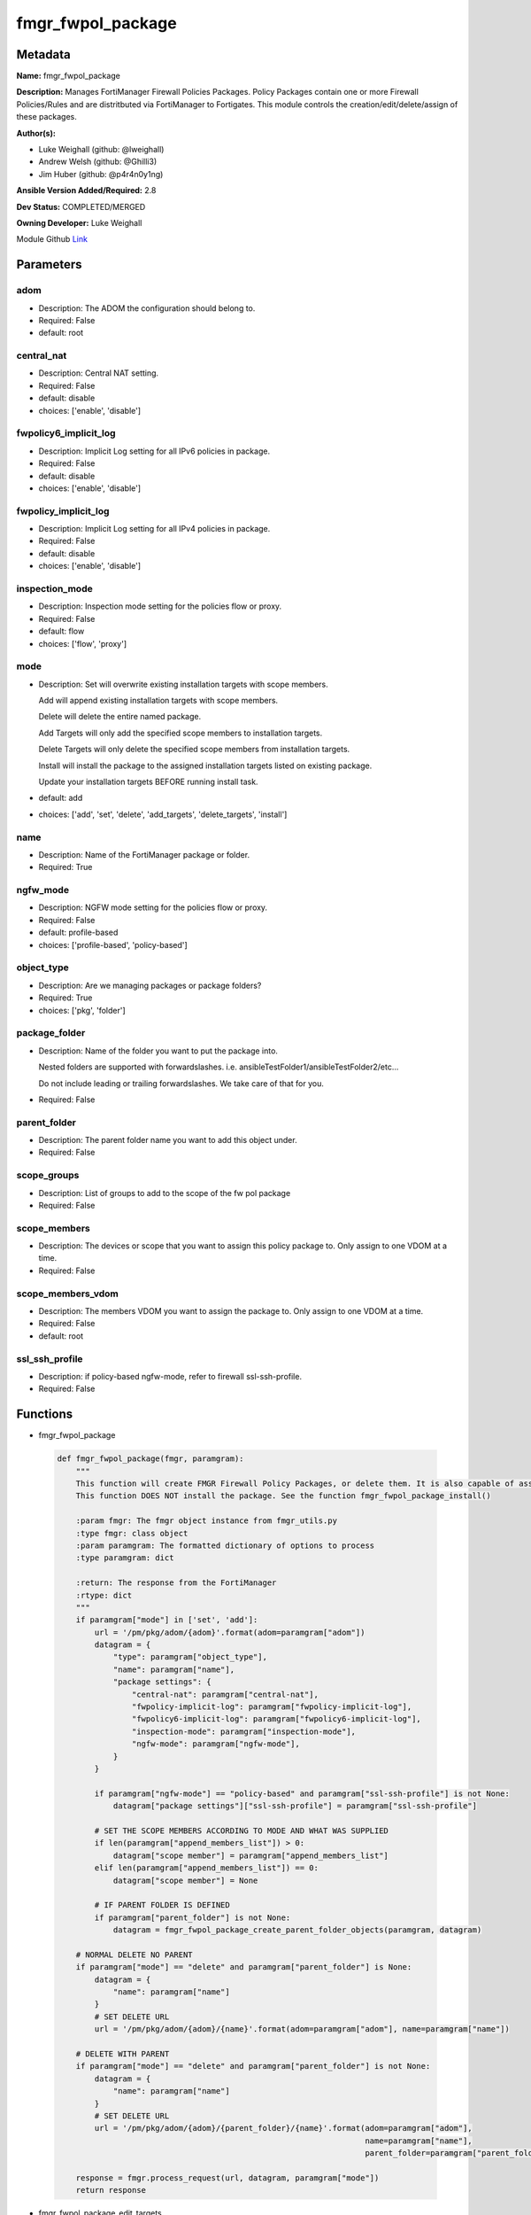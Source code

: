 ==================
fmgr_fwpol_package
==================


Metadata
--------




**Name:** fmgr_fwpol_package

**Description:** Manages FortiManager Firewall Policies Packages. Policy Packages contain one or more Firewall Policies/Rules and are distritbuted via FortiManager to Fortigates.
This module controls the creation/edit/delete/assign of these packages.


**Author(s):** 

- Luke Weighall (github: @lweighall)

- Andrew Welsh (github: @Ghilli3)

- Jim Huber (github: @p4r4n0y1ng)



**Ansible Version Added/Required:** 2.8

**Dev Status:** COMPLETED/MERGED

**Owning Developer:** Luke Weighall

.. _Link: https://github.com/ftntcorecse/fndn_ansible/blob/master/fortimanager/modules/network/fortimanager/fmgr_fwpol_package.py

Module Github Link_

Parameters
----------

adom
++++

- Description: The ADOM the configuration should belong to.

  

- Required: False

- default: root

central_nat
+++++++++++

- Description: Central NAT setting.

  

- Required: False

- default: disable

- choices: ['enable', 'disable']

fwpolicy6_implicit_log
++++++++++++++++++++++

- Description: Implicit Log setting for all IPv6 policies in package.

  

- Required: False

- default: disable

- choices: ['enable', 'disable']

fwpolicy_implicit_log
+++++++++++++++++++++

- Description: Implicit Log setting for all IPv4 policies in package.

  

- Required: False

- default: disable

- choices: ['enable', 'disable']

inspection_mode
+++++++++++++++

- Description: Inspection mode setting for the policies flow or proxy.

  

- Required: False

- default: flow

- choices: ['flow', 'proxy']

mode
++++

- Description: Set will overwrite existing installation targets with scope members.

  Add will append existing installation targets with scope members.

  Delete will delete the entire named package.

  Add Targets will only add the specified scope members to installation targets.

  Delete Targets will only delete the specified scope members from installation targets.

  Install will install the package to the assigned installation targets listed on existing package.

  Update your installation targets BEFORE running install task.

  

- default: add

- choices: ['add', 'set', 'delete', 'add_targets', 'delete_targets', 'install']

name
++++

- Description: Name of the FortiManager package or folder.

  

- Required: True

ngfw_mode
+++++++++

- Description: NGFW mode setting for the policies flow or proxy.

  

- Required: False

- default: profile-based

- choices: ['profile-based', 'policy-based']

object_type
+++++++++++

- Description: Are we managing packages or package folders?

  

- Required: True

- choices: ['pkg', 'folder']

package_folder
++++++++++++++

- Description: Name of the folder you want to put the package into.

  Nested folders are supported with forwardslashes. i.e. ansibleTestFolder1/ansibleTestFolder2/etc...

  Do not include leading or trailing forwardslashes. We take care of that for you.

  

- Required: False

parent_folder
+++++++++++++

- Description: The parent folder name you want to add this object under.

  

- Required: False

scope_groups
++++++++++++

- Description: List of groups to add to the scope of the fw pol package

  

- Required: False

scope_members
+++++++++++++

- Description: The devices or scope that you want to assign this policy package to. Only assign to one VDOM at a time.

  

- Required: False

scope_members_vdom
++++++++++++++++++

- Description: The members VDOM you want to assign the package to. Only assign to one VDOM at a time.

  

- Required: False

- default: root

ssl_ssh_profile
+++++++++++++++

- Description: if policy-based ngfw-mode, refer to firewall ssl-ssh-profile.

  

- Required: False




Functions
---------




- fmgr_fwpol_package

 .. code-block:: python

    def fmgr_fwpol_package(fmgr, paramgram):
        """
        This function will create FMGR Firewall Policy Packages, or delete them. It is also capable of assigning packages.
        This function DOES NOT install the package. See the function fmgr_fwpol_package_install()
    
        :param fmgr: The fmgr object instance from fmgr_utils.py
        :type fmgr: class object
        :param paramgram: The formatted dictionary of options to process
        :type paramgram: dict
    
        :return: The response from the FortiManager
        :rtype: dict
        """
        if paramgram["mode"] in ['set', 'add']:
            url = '/pm/pkg/adom/{adom}'.format(adom=paramgram["adom"])
            datagram = {
                "type": paramgram["object_type"],
                "name": paramgram["name"],
                "package settings": {
                    "central-nat": paramgram["central-nat"],
                    "fwpolicy-implicit-log": paramgram["fwpolicy-implicit-log"],
                    "fwpolicy6-implicit-log": paramgram["fwpolicy6-implicit-log"],
                    "inspection-mode": paramgram["inspection-mode"],
                    "ngfw-mode": paramgram["ngfw-mode"],
                }
            }
    
            if paramgram["ngfw-mode"] == "policy-based" and paramgram["ssl-ssh-profile"] is not None:
                datagram["package settings"]["ssl-ssh-profile"] = paramgram["ssl-ssh-profile"]
    
            # SET THE SCOPE MEMBERS ACCORDING TO MODE AND WHAT WAS SUPPLIED
            if len(paramgram["append_members_list"]) > 0:
                datagram["scope member"] = paramgram["append_members_list"]
            elif len(paramgram["append_members_list"]) == 0:
                datagram["scope member"] = None
    
            # IF PARENT FOLDER IS DEFINED
            if paramgram["parent_folder"] is not None:
                datagram = fmgr_fwpol_package_create_parent_folder_objects(paramgram, datagram)
    
        # NORMAL DELETE NO PARENT
        if paramgram["mode"] == "delete" and paramgram["parent_folder"] is None:
            datagram = {
                "name": paramgram["name"]
            }
            # SET DELETE URL
            url = '/pm/pkg/adom/{adom}/{name}'.format(adom=paramgram["adom"], name=paramgram["name"])
    
        # DELETE WITH PARENT
        if paramgram["mode"] == "delete" and paramgram["parent_folder"] is not None:
            datagram = {
                "name": paramgram["name"]
            }
            # SET DELETE URL
            url = '/pm/pkg/adom/{adom}/{parent_folder}/{name}'.format(adom=paramgram["adom"],
                                                                      name=paramgram["name"],
                                                                      parent_folder=paramgram["parent_folder"])
    
        response = fmgr.process_request(url, datagram, paramgram["mode"])
        return response
    
    

- fmgr_fwpol_package_edit_targets

 .. code-block:: python

    def fmgr_fwpol_package_edit_targets(fmgr, paramgram):
        """
        This function will append scope targets to an existing policy package.
    
        :param fmgr: The fmgr object instance from fmgr_utils.py
        :type fmgr: class object
        :param paramgram: The formatted dictionary of options to process
        :type paramgram: dict
    
        :return: The response from the FortiManager
        :rtype: dict
        """
        # MERGE APPEND AND EXISTING MEMBERS LISTS BASED ON MODE
        method = None
        members_list = None
        if paramgram["mode"] == "add_targets":
            method = FMGRMethods.ADD
            members_list = paramgram["append_members_list"]
            for member in paramgram["existing_members_list"]:
                if member not in members_list:
                    members_list.append(member)
    
        elif paramgram["mode"] == "delete_targets":
            method = FMGRMethods.DELETE
            members_list = list()
            for member in paramgram["append_members_list"]:
                if member in paramgram["existing_members_list"]:
                    members_list.append(member)
        datagram = {
            "data": members_list
        }
    
        if paramgram["parent_folder"] is not None:
            url = '/pm/pkg/adom/{adom}/{parent_folder}/{name}/scope member'.format(adom=paramgram["adom"],
                                                                                   name=paramgram["name"],
                                                                                   parent_folder=paramgram["parent_folder"])
        elif paramgram["parent_folder"] is None:
            url = '/pm/pkg/adom/{adom}/{name}/scope member'.format(adom=paramgram["adom"],
                                                                   name=paramgram["name"])
        response = fmgr.process_request(url, datagram, method)
        return response
    
    

- fmgr_fwpol_package_folder

 .. code-block:: python

    def fmgr_fwpol_package_folder(fmgr, paramgram):
        """
        This function will create folders for firewall packages. It can create down to two levels deep.
        We haven't yet tested for any more layers below two levels.
        parent_folders for multiple levels may need to defined as "level1/level2/level3" for the URL parameters and such.
    
        :param fmgr: The fmgr object instance from fmgr_utils.py
        :type fmgr: class object
        :param paramgram: The formatted dictionary of options to process
        :type paramgram: dict
    
        :return: The response from the FortiManager
        :rtype: dict
        """
        if paramgram["mode"] in ['set', 'add']:
            url = '/pm/pkg/adom/{adom}'.format(adom=paramgram["adom"])
    
            datagram = {
                "type": paramgram["object_type"],
                "name": paramgram["name"],
            }
    
            # IF PARENT FOLDER IS DEFINED
            if paramgram["parent_folder"] is not None:
                datagram = fmgr_fwpol_package_create_parent_folder_objects(paramgram, datagram)
    
        # NORMAL DELETE NO PARENT
        if paramgram["mode"] == "delete" and paramgram["parent_folder"] is None:
            datagram = {
                "name": paramgram["name"]
            }
            # SET DELETE URL
            url = '/pm/pkg/adom/{adom}/{name}'.format(adom=paramgram["adom"], name=paramgram["name"])
    
        # DELETE WITH PARENT
        if paramgram["mode"] == "delete" and paramgram["parent_folder"] is not None:
            datagram = {
                "name": paramgram["name"]
            }
            # SET DELETE URL
            url = '/pm/pkg/adom/{adom}/{parent_folder}/{name}'.format(adom=paramgram["adom"],
                                                                      name=paramgram["name"],
                                                                      parent_folder=paramgram["parent_folder"])
    
        response = fmgr.process_request(url, datagram, paramgram["mode"])
        return response
    
    

- fmgr_fwpol_package_install

 .. code-block:: python

    def fmgr_fwpol_package_install(fmgr, paramgram):
        """
        This method/function installs FMGR FW Policy Packages to the scope members defined in the playbook.
    
        :param fmgr: The fmgr object instance from fmgr_utils.py
        :type fmgr: class object
        :param paramgram: The formatted dictionary of options to process
        :type paramgram: dict
    
        :return: The response from the FortiManager
        :rtype: dict
        """
        datagram = {
            "adom": paramgram["adom"],
            "pkg": paramgram["name"],
        }
        if paramgram["parent_folder"]:
            new_path = str(paramgram["parent_folder"]) + "/" + str(paramgram["name"])
            datagram["pkg"] = new_path
    
        # EXECUTE THE INSTALL REQUEST
        url = '/securityconsole/install/package'
        response = fmgr.process_request(url, datagram, FMGRMethods.EXEC)
        return response
    
    

- fmgr_fwpol_package_get_details

 .. code-block:: python

    def fmgr_fwpol_package_get_details(fmgr, paramgram):
        """
        This method/function will attempt to get existing package details, and append findings to the paramgram.
        If nothing is found, the paramgram additions are simply empty.
    
        :param fmgr: The fmgr object instance from fmgr_utils.py
        :type fmgr: class object
        :param paramgram: The formatted dictionary of options to process
        :type paramgram: dict
    
        :return: The response from the FortiManager
        :rtype: dict
        """
        # CHECK FOR SCOPE MEMBERS AND CREATE THAT MEMBERS LIST
        # WE MUST PROPERLY FORMAT THE JSON FOR SCOPE MEMBERS WITH VDOMS
        members_list = list()
        if paramgram["scope_members"] is not None and paramgram["mode"] in ['add', 'set', 'add_targets', 'delete_targets']:
            if isinstance(paramgram["scope_members"], list):
                members = paramgram["scope_members"]
            if isinstance(paramgram["scope_members"], str):
                members = FMGRCommon.split_comma_strings_into_lists(paramgram["scope_members"])
            for member in members:
                scope_dict = {
                    "name": member,
                    "vdom": paramgram["scope_members_vdom"],
                }
                members_list.append(scope_dict)
    
        # CHECK FOR SCOPE GROUPS AND ADD THAT TO THE MEMBERS LIST
        # WE MUST PROPERLY FORMAT THE JSON FOR SCOPE GROUPS
        if paramgram["scope_groups"] is not None and paramgram["mode"] in ['add', 'set', 'add_targets', 'delete_targets']:
            if isinstance(paramgram["scope_groups"], list):
                members = paramgram["scope_groups"]
            if isinstance(paramgram["scope_groups"], str):
                members = FMGRCommon.split_comma_strings_into_lists(paramgram["scope_groups"])
            for member in members:
                scope_dict = {
                    "name": member
                }
                members_list.append(scope_dict)
    
        # CHECK FOR AN EXISTING POLICY PACKAGE, AND GET ITS MEMBERS SO WE DON'T OVERWRITE THEM WITH NOTHING
        pol_datagram = {"type": paramgram["object_type"], "name": paramgram["name"]}
        if paramgram["parent_folder"]:
            pol_package_url = '/pm/pkg/adom/{adom}/{folder}/{pkg_name}'.format(adom=paramgram["adom"],
                                                                               pkg_name=paramgram["name"],
                                                                               folder=paramgram["parent_folder"])
        else:
            pol_package_url = '/pm/pkg/adom/{adom}/{pkg_name}'.format(adom=paramgram["adom"],
                                                                      pkg_name=paramgram["name"])
        pol_package = fmgr.process_request(pol_package_url, pol_datagram, FMGRMethods.GET)
        existing_members = None
        package_exists = None
        if len(pol_package) == 2:
            package_exists = True
            try:
                existing_members = pol_package[1]["scope member"]
            except Exception as err:
                existing_members = list()
        else:
            package_exists = False
    
        # ADD COLLECTED DATA TO PARAMGRAM FOR USE IN METHODS
        paramgram["existing_members_list"] = existing_members
        paramgram["append_members_list"] = members_list
        paramgram["package_exists"] = package_exists
    
        return paramgram
    
    

- fmgr_fwpol_package_create_parent_folder_objects

 .. code-block:: python

    def fmgr_fwpol_package_create_parent_folder_objects(paramgram, datagram):
        """
        This function/method will take a paramgram with parent folders defined, and create the proper structure
        so that objects are nested correctly.
    
        :param paramgram: The paramgram used
        :type paramgram: dict
        :param datagram: The datagram, so far, as created by another function.
        :type datagram: dict
    
        :return: new_datagram
        """
        # SPLIT THE PARENT FOLDER INTO A LIST BASED ON FORWARD SLASHES
        # FORM THE DATAGRAM USING TEMPLATE ABOVE WITH THE PACKAGE NESTED IN A SUBOBJ
        subobj_list = list()
        subobj_list.append(datagram)
        new_datagram = {
            "type": "folder",
            "name": paramgram["parent_folder"],
            "subobj": subobj_list
        }
        parent_folders = paramgram["parent_folder"].split("/")
        # LOOP THROUGH PARENT FOLDERS AND ADD AS MANY SUB OBJECT NESTED DICTS AS REQUIRED
        # WE'RE BUILDING THE SUBOBJ NESTED OBJECT "INSIDE OUT"
        num_of_parents = len(parent_folders)
        if num_of_parents > 1:
            parent_list_position = num_of_parents - 1
            # REPLACE THE EXISTING PARENT FOLDER STRING WITH SLASHES, WITH THE BOTTOM MOST NESTED FOLDER
            new_datagram["name"] = parent_folders[parent_list_position]
            parent_list_position -= 1
            while parent_list_position >= 0:
                new_subobj_list = list()
                new_subobj_list.append(new_datagram)
                new_datagram = {
                    "type": "folder",
                    "name": parent_folders[parent_list_position],
                    "subobj": new_subobj_list
                }
                parent_list_position -= 1
            # SET DATAGRAM TO THE NEWLY NESTED DATAGRAM
        return new_datagram
    
    

- main

 .. code-block:: python

    def main():
        argument_spec = dict(
            adom=dict(required=False, type="str", default="root"),
            mode=dict(choices=["add", "set", "delete", "add_targets", "delete_targets", "install"],
                      type="str", default="add"),
    
            name=dict(required=False, type="str"),
            object_type=dict(required=True, type="str", choices=['pkg', 'folder']),
            package_folder=dict(required=False, type="str"),
            central_nat=dict(required=False, type="str", default="disable", choices=['enable', 'disable']),
            fwpolicy_implicit_log=dict(required=False, type="str", default="disable", choices=['enable', 'disable']),
            fwpolicy6_implicit_log=dict(required=False, type="str", default="disable", choices=['enable', 'disable']),
            inspection_mode=dict(required=False, type="str", default="flow", choices=['flow', 'proxy']),
            ngfw_mode=dict(required=False, type="str", default="profile-based", choices=['profile-based', 'policy-based']),
            ssl_ssh_profile=dict(required=False, type="str"),
            scope_groups=dict(required=False, type="str"),
            scope_members=dict(required=False, type="str"),
            scope_members_vdom=dict(required=False, type="str", default="root"),
            parent_folder=dict(required=False, type="str"),
    
        )
        module = AnsibleModule(argument_spec=argument_spec, supports_check_mode=False,)
        # MODULE DATAGRAM
        paramgram = {
            "adom": module.params["adom"],
            "name": module.params["name"],
            "mode": module.params["mode"],
            "object_type": module.params["object_type"],
            "package-folder": module.params["package_folder"],
            "central-nat": module.params["central_nat"],
            "fwpolicy-implicit-log": module.params["fwpolicy_implicit_log"],
            "fwpolicy6-implicit-log": module.params["fwpolicy6_implicit_log"],
            "inspection-mode": module.params["inspection_mode"],
            "ngfw-mode": module.params["ngfw_mode"],
            "ssl-ssh-profile": module.params["ssl_ssh_profile"],
            "scope_groups": module.params["scope_groups"],
            "scope_members": module.params["scope_members"],
            "scope_members_vdom": module.params["scope_members_vdom"],
            "parent_folder": module.params["parent_folder"],
            "append_members_list": list(),
            "existing_members_list": list(),
            "package_exists": None,
        }
        module.paramgram = paramgram
        fmgr = None
        if module._socket_path:
            connection = Connection(module._socket_path)
            fmgr = FortiManagerHandler(connection, module)
            fmgr.tools = FMGRCommon()
        else:
            module.fail_json(**FAIL_SOCKET_MSG)
    
        # BEGIN MODULE-SPECIFIC LOGIC -- THINGS NEED TO HAPPEN DEPENDING ON THE ENDPOINT AND OPERATION
        results = DEFAULT_RESULT_OBJ
    
        # QUERY FORTIMANAGER FOR EXISTING PACKAGE DETAILS AND UPDATE PARAMGRAM
        paramgram = fmgr_fwpol_package_get_details(fmgr, paramgram)
    
        try:
            if paramgram["object_type"] == "pkg" and paramgram["mode"] in ["add", "set", "delete"]:
                results = fmgr_fwpol_package(fmgr, paramgram)
                fmgr.govern_response(module=module, results=results,
                                     ansible_facts=fmgr.construct_ansible_facts(results, module.params, paramgram))
        except Exception as err:
            raise FMGBaseException(err)
    
        try:
            if paramgram["object_type"] == "pkg" and paramgram["package_exists"] \
                    and len(paramgram["append_members_list"]) > 0 \
                    and paramgram["mode"] in ['add_targets', 'delete_targets']:
                results = fmgr_fwpol_package_edit_targets(fmgr, paramgram)
                fmgr.govern_response(module=module, results=results,
                                     ansible_facts=fmgr.construct_ansible_facts(results, module.params, paramgram))
        except Exception as err:
            raise FMGBaseException(err)
    
        try:
            # IF THE object_type IS FOLDER LETS RUN THAT METHOD
            if paramgram["object_type"] == "folder":
                results = fmgr_fwpol_package_folder(fmgr, paramgram)
                fmgr.govern_response(module=module, results=results,
                                     ansible_facts=fmgr.construct_ansible_facts(results, module.params, paramgram))
        except Exception as err:
            raise FMGBaseException(err)
    
        try:
            # IF THE object_type IS INSTALL AND NEEDED PARAMETERS ARE DEFINED INSTALL THE PACKAGE
            if paramgram["name"] is not None and paramgram["object_type"] == "pkg" and paramgram["mode"] == "install":
                results = fmgr_fwpol_package_install(fmgr, paramgram)
                fmgr.govern_response(module=module, results=results,
                                     ansible_facts=fmgr.construct_ansible_facts(results, module.params, paramgram))
        except Exception as err:
            raise FMGBaseException(err)
    
        return module.exit_json(**results[1])
    
    



Module Source Code
------------------

.. code-block:: python

    #!/usr/bin/python
    #
    # This file is part of Ansible
    #
    # Ansible is free software: you can redistribute it and/or modify
    # it under the terms of the GNU General Public License as published by
    # the Free Software Foundation, either version 3 of the License, or
    # (at your option) any later version.
    #
    # Ansible is distributed in the hope that it will be useful,
    # but WITHOUT ANY WARRANTY; without even the implied warranty of
    # MERCHANTABILITY or FITNESS FOR A PARTICULAR PURPOSE.  See the
    # GNU General Public License for more details.
    #
    # You should have received a copy of the GNU General Public License
    # along with Ansible.  If not, see <http://www.gnu.org/licenses/>.
    #
    
    from __future__ import absolute_import, division, print_function
    __metaclass__ = type
    
    ANSIBLE_METADATA = {
        "metadata_version": "1.1",
        "status": ["preview"],
        "supported_by": "community"
    }
    
    DOCUMENTATION = '''
    ---
    module: fmgr_fwpol_package
    version_added: "2.8"
    notes:
        - Full Documentation at U(https://ftnt-ansible-docs.readthedocs.io/en/latest/).
        - Revision Comments April 2nd 2019
            - Couldn't append to installation target list, only send a complete list. We've added modes for adding and
              deleting targets for policy packages.
            - Install mode has been added. Scope_members is no longer taken into account when mode = install.
              Only the existing installation targets on the package will be used. Update installation targets before.
            - Nested folders and packages now work properly. Before they were not.
            - When using modes "add" or "set" with object_type = "pkg" the installation targets are STILL OVERWRITTEN with
              what was supplied under scope_members and scope_groups. Use the add_targets or delete_targets mode first.
            - When using "add_targets" or "delete_targets" for changing installation targets, only scope_members or
              scope_groups is considered for changes to the package. To edit the package settings themselves, use "set".
    author:
        - Luke Weighall (@lweighall)
        - Andrew Welsh (@Ghilli3)
        - Jim Huber (@p4r4n0y1ng)
    short_description: Manages FortiManager Firewall Policies Packages.
    description:
      -  Manages FortiManager Firewall Policies Packages. Policy Packages contain one or more Firewall Policies/Rules and
         are distritbuted via FortiManager to Fortigates.
      -  This module controls the creation/edit/delete/assign of these packages.
    
    options:
      adom:
        description:
          - The ADOM the configuration should belong to.
        required: false
        default: root
    
      mode:
        description:
          - Set will overwrite existing installation targets with scope members.
          - Add will append existing installation targets with scope members.
          - Delete will delete the entire named package.
          - Add Targets will only add the specified scope members to installation targets.
          - Delete Targets will only delete the specified scope members from installation targets.
          - Install will install the package to the assigned installation targets listed on existing package.
          - Update your installation targets BEFORE running install task.
        choices: ['add', 'set', 'delete', 'add_targets', 'delete_targets', 'install']
        default: add
    
      name:
        description:
          - Name of the FortiManager package or folder.
        required: True
    
      object_type:
        description:
          - Are we managing packages or package folders?
        required: True
        choices: ['pkg','folder']
    
      package_folder:
        description:
          - Name of the folder you want to put the package into.
          - Nested folders are supported with forwardslashes. i.e. ansibleTestFolder1/ansibleTestFolder2/etc...
          - Do not include leading or trailing forwardslashes. We take care of that for you.
        required: false
    
      central_nat:
        description:
          - Central NAT setting.
        required: false
        choices: ['enable', 'disable']
        default: disable
    
      fwpolicy_implicit_log:
        description:
          - Implicit Log setting for all IPv4 policies in package.
        required: false
        choices: ['enable', 'disable']
        default: disable
    
      fwpolicy6_implicit_log:
        description:
          - Implicit Log setting for all IPv6 policies in package.
        required: false
        choices: ['enable', 'disable']
        default: disable
    
      inspection_mode:
        description:
          - Inspection mode setting for the policies flow or proxy.
        required: false
        choices: ['flow', 'proxy']
        default: flow
    
      ngfw_mode:
        description:
          - NGFW mode setting for the policies flow or proxy.
        required: false
        choices: ['profile-based', 'policy-based']
        default: profile-based
    
      ssl_ssh_profile:
        description:
          - if policy-based ngfw-mode, refer to firewall ssl-ssh-profile.
        required: false
    
      scope_groups:
        description:
          - List of groups to add to the scope of the fw pol package
        required: false
    
      scope_members:
        description:
          - The devices or scope that you want to assign this policy package to. Only assign to one VDOM at a time.
        required: false
    
      scope_members_vdom:
        description:
          - The members VDOM you want to assign the package to. Only assign to one VDOM at a time.
        required: false
        default: root
    
      parent_folder:
        description:
          - The parent folder name you want to add this object under.
        required: false
    '''
    
    
    EXAMPLES = '''
    - name: CREATE BASIC POLICY PACKAGE
      fmgr_fwpol_package:
        adom: "ansible"
        mode: "add"
        name: "testPackage"
        object_type: "pkg"
    
    - name: ADD PACKAGE WITH TARGETS
      fmgr_fwpol_package:
        mode: "add"
        adom: "ansible"
        name: "ansibleTestPackage1"
        object_type: "pkg"
        inspection_mode: "flow"
        ngfw_mode: "profile-based"
        scope_members: "seattle-fgt02, seattle-fgt03"
    
    - name: ADD FOLDER
      fmgr_fwpol_package:
        mode: "add"
        adom: "ansible"
        name: "ansibleTestFolder1"
        object_type: "folder"
    
    - name: ADD PACKAGE INTO PARENT FOLDER
      fmgr_fwpol_package:
        mode: "set"
        adom: "ansible"
        name: "ansibleTestPackage2"
        object_type: "pkg"
        parent_folder: "ansibleTestFolder1"
    
    - name: ADD FOLDER INTO PARENT FOLDER
      fmgr_fwpol_package:
        mode: "set"
        adom: "ansible"
        name: "ansibleTestFolder2"
        object_type: "folder"
        parent_folder: "ansibleTestFolder1"
    
    - name: INSTALL PACKAGE
      fmgr_fwpol_package:
        mode: "install"
        adom: "ansible"
        name: "ansibleTestPackage1"
    
    - name: REMOVE PACKAGE
      fmgr_fwpol_package:
        mode: "delete"
        adom: "ansible"
        name: "ansibleTestPackage1"
        object_type: "pkg"
    
    - name: REMOVE NESTED PACKAGE
      fmgr_fwpol_package:
        mode: "delete"
        adom: "ansible"
        name: "ansibleTestPackage2"
        object_type: "pkg"
        parent_folder: "ansibleTestFolder1"
    
    - name: REMOVE NESTED FOLDER
      fmgr_fwpol_package:
        mode: "delete"
        adom: "ansible"
        name: "ansibleTestFolder2"
        object_type: "folder"
        parent_folder: "ansibleTestFolder1"
    
    - name: REMOVE FOLDER
      fmgr_fwpol_package:
        mode: "delete"
        adom: "ansible"
        name: "ansibleTestFolder1"
        object_type: "folder"
    '''
    RETURN = """
    api_result:
      description: full API response, includes status code and message
      returned: always
      type: str
    """
    
    from ansible.module_utils.basic import AnsibleModule
    from ansible.module_utils.connection import Connection
    from ansible.module_utils.network.fortimanager.fortimanager import FortiManagerHandler
    from ansible.module_utils.network.fortimanager.common import FMGBaseException
    from ansible.module_utils.network.fortimanager.common import FMGRCommon
    from ansible.module_utils.network.fortimanager.common import DEFAULT_RESULT_OBJ
    from ansible.module_utils.network.fortimanager.common import FAIL_SOCKET_MSG
    from ansible.module_utils.network.fortimanager.common import FMGRMethods
    
    
    
    def fmgr_fwpol_package(fmgr, paramgram):
        """
        This function will create FMGR Firewall Policy Packages, or delete them. It is also capable of assigning packages.
        This function DOES NOT install the package. See the function fmgr_fwpol_package_install()
    
        :param fmgr: The fmgr object instance from fmgr_utils.py
        :type fmgr: class object
        :param paramgram: The formatted dictionary of options to process
        :type paramgram: dict
    
        :return: The response from the FortiManager
        :rtype: dict
        """
        if paramgram["mode"] in ['set', 'add']:
            url = '/pm/pkg/adom/{adom}'.format(adom=paramgram["adom"])
            datagram = {
                "type": paramgram["object_type"],
                "name": paramgram["name"],
                "package settings": {
                    "central-nat": paramgram["central-nat"],
                    "fwpolicy-implicit-log": paramgram["fwpolicy-implicit-log"],
                    "fwpolicy6-implicit-log": paramgram["fwpolicy6-implicit-log"],
                    "inspection-mode": paramgram["inspection-mode"],
                    "ngfw-mode": paramgram["ngfw-mode"],
                }
            }
    
            if paramgram["ngfw-mode"] == "policy-based" and paramgram["ssl-ssh-profile"] is not None:
                datagram["package settings"]["ssl-ssh-profile"] = paramgram["ssl-ssh-profile"]
    
            # SET THE SCOPE MEMBERS ACCORDING TO MODE AND WHAT WAS SUPPLIED
            if len(paramgram["append_members_list"]) > 0:
                datagram["scope member"] = paramgram["append_members_list"]
            elif len(paramgram["append_members_list"]) == 0:
                datagram["scope member"] = None
    
            # IF PARENT FOLDER IS DEFINED
            if paramgram["parent_folder"] is not None:
                datagram = fmgr_fwpol_package_create_parent_folder_objects(paramgram, datagram)
    
        # NORMAL DELETE NO PARENT
        if paramgram["mode"] == "delete" and paramgram["parent_folder"] is None:
            datagram = {
                "name": paramgram["name"]
            }
            # SET DELETE URL
            url = '/pm/pkg/adom/{adom}/{name}'.format(adom=paramgram["adom"], name=paramgram["name"])
    
        # DELETE WITH PARENT
        if paramgram["mode"] == "delete" and paramgram["parent_folder"] is not None:
            datagram = {
                "name": paramgram["name"]
            }
            # SET DELETE URL
            url = '/pm/pkg/adom/{adom}/{parent_folder}/{name}'.format(adom=paramgram["adom"],
                                                                      name=paramgram["name"],
                                                                      parent_folder=paramgram["parent_folder"])
    
        response = fmgr.process_request(url, datagram, paramgram["mode"])
        return response
    
    
    def fmgr_fwpol_package_edit_targets(fmgr, paramgram):
        """
        This function will append scope targets to an existing policy package.
    
        :param fmgr: The fmgr object instance from fmgr_utils.py
        :type fmgr: class object
        :param paramgram: The formatted dictionary of options to process
        :type paramgram: dict
    
        :return: The response from the FortiManager
        :rtype: dict
        """
        # MERGE APPEND AND EXISTING MEMBERS LISTS BASED ON MODE
        method = None
        members_list = None
        if paramgram["mode"] == "add_targets":
            method = FMGRMethods.ADD
            members_list = paramgram["append_members_list"]
            for member in paramgram["existing_members_list"]:
                if member not in members_list:
                    members_list.append(member)
    
        elif paramgram["mode"] == "delete_targets":
            method = FMGRMethods.DELETE
            members_list = list()
            for member in paramgram["append_members_list"]:
                if member in paramgram["existing_members_list"]:
                    members_list.append(member)
        datagram = {
            "data": members_list
        }
    
        if paramgram["parent_folder"] is not None:
            url = '/pm/pkg/adom/{adom}/{parent_folder}/{name}/scope member'.format(adom=paramgram["adom"],
                                                                                   name=paramgram["name"],
                                                                                   parent_folder=paramgram["parent_folder"])
        elif paramgram["parent_folder"] is None:
            url = '/pm/pkg/adom/{adom}/{name}/scope member'.format(adom=paramgram["adom"],
                                                                   name=paramgram["name"])
        response = fmgr.process_request(url, datagram, method)
        return response
    
    
    def fmgr_fwpol_package_folder(fmgr, paramgram):
        """
        This function will create folders for firewall packages. It can create down to two levels deep.
        We haven't yet tested for any more layers below two levels.
        parent_folders for multiple levels may need to defined as "level1/level2/level3" for the URL parameters and such.
    
        :param fmgr: The fmgr object instance from fmgr_utils.py
        :type fmgr: class object
        :param paramgram: The formatted dictionary of options to process
        :type paramgram: dict
    
        :return: The response from the FortiManager
        :rtype: dict
        """
        if paramgram["mode"] in ['set', 'add']:
            url = '/pm/pkg/adom/{adom}'.format(adom=paramgram["adom"])
    
            datagram = {
                "type": paramgram["object_type"],
                "name": paramgram["name"],
            }
    
            # IF PARENT FOLDER IS DEFINED
            if paramgram["parent_folder"] is not None:
                datagram = fmgr_fwpol_package_create_parent_folder_objects(paramgram, datagram)
    
        # NORMAL DELETE NO PARENT
        if paramgram["mode"] == "delete" and paramgram["parent_folder"] is None:
            datagram = {
                "name": paramgram["name"]
            }
            # SET DELETE URL
            url = '/pm/pkg/adom/{adom}/{name}'.format(adom=paramgram["adom"], name=paramgram["name"])
    
        # DELETE WITH PARENT
        if paramgram["mode"] == "delete" and paramgram["parent_folder"] is not None:
            datagram = {
                "name": paramgram["name"]
            }
            # SET DELETE URL
            url = '/pm/pkg/adom/{adom}/{parent_folder}/{name}'.format(adom=paramgram["adom"],
                                                                      name=paramgram["name"],
                                                                      parent_folder=paramgram["parent_folder"])
    
        response = fmgr.process_request(url, datagram, paramgram["mode"])
        return response
    
    
    def fmgr_fwpol_package_install(fmgr, paramgram):
        """
        This method/function installs FMGR FW Policy Packages to the scope members defined in the playbook.
    
        :param fmgr: The fmgr object instance from fmgr_utils.py
        :type fmgr: class object
        :param paramgram: The formatted dictionary of options to process
        :type paramgram: dict
    
        :return: The response from the FortiManager
        :rtype: dict
        """
        datagram = {
            "adom": paramgram["adom"],
            "pkg": paramgram["name"],
        }
        if paramgram["parent_folder"]:
            new_path = str(paramgram["parent_folder"]) + "/" + str(paramgram["name"])
            datagram["pkg"] = new_path
    
        # EXECUTE THE INSTALL REQUEST
        url = '/securityconsole/install/package'
        response = fmgr.process_request(url, datagram, FMGRMethods.EXEC)
        return response
    
    
    def fmgr_fwpol_package_get_details(fmgr, paramgram):
        """
        This method/function will attempt to get existing package details, and append findings to the paramgram.
        If nothing is found, the paramgram additions are simply empty.
    
        :param fmgr: The fmgr object instance from fmgr_utils.py
        :type fmgr: class object
        :param paramgram: The formatted dictionary of options to process
        :type paramgram: dict
    
        :return: The response from the FortiManager
        :rtype: dict
        """
        # CHECK FOR SCOPE MEMBERS AND CREATE THAT MEMBERS LIST
        # WE MUST PROPERLY FORMAT THE JSON FOR SCOPE MEMBERS WITH VDOMS
        members_list = list()
        if paramgram["scope_members"] is not None and paramgram["mode"] in ['add', 'set', 'add_targets', 'delete_targets']:
            if isinstance(paramgram["scope_members"], list):
                members = paramgram["scope_members"]
            if isinstance(paramgram["scope_members"], str):
                members = FMGRCommon.split_comma_strings_into_lists(paramgram["scope_members"])
            for member in members:
                scope_dict = {
                    "name": member,
                    "vdom": paramgram["scope_members_vdom"],
                }
                members_list.append(scope_dict)
    
        # CHECK FOR SCOPE GROUPS AND ADD THAT TO THE MEMBERS LIST
        # WE MUST PROPERLY FORMAT THE JSON FOR SCOPE GROUPS
        if paramgram["scope_groups"] is not None and paramgram["mode"] in ['add', 'set', 'add_targets', 'delete_targets']:
            if isinstance(paramgram["scope_groups"], list):
                members = paramgram["scope_groups"]
            if isinstance(paramgram["scope_groups"], str):
                members = FMGRCommon.split_comma_strings_into_lists(paramgram["scope_groups"])
            for member in members:
                scope_dict = {
                    "name": member
                }
                members_list.append(scope_dict)
    
        # CHECK FOR AN EXISTING POLICY PACKAGE, AND GET ITS MEMBERS SO WE DON'T OVERWRITE THEM WITH NOTHING
        pol_datagram = {"type": paramgram["object_type"], "name": paramgram["name"]}
        if paramgram["parent_folder"]:
            pol_package_url = '/pm/pkg/adom/{adom}/{folder}/{pkg_name}'.format(adom=paramgram["adom"],
                                                                               pkg_name=paramgram["name"],
                                                                               folder=paramgram["parent_folder"])
        else:
            pol_package_url = '/pm/pkg/adom/{adom}/{pkg_name}'.format(adom=paramgram["adom"],
                                                                      pkg_name=paramgram["name"])
        pol_package = fmgr.process_request(pol_package_url, pol_datagram, FMGRMethods.GET)
        existing_members = None
        package_exists = None
        if len(pol_package) == 2:
            package_exists = True
            try:
                existing_members = pol_package[1]["scope member"]
            except Exception as err:
                existing_members = list()
        else:
            package_exists = False
    
        # ADD COLLECTED DATA TO PARAMGRAM FOR USE IN METHODS
        paramgram["existing_members_list"] = existing_members
        paramgram["append_members_list"] = members_list
        paramgram["package_exists"] = package_exists
    
        return paramgram
    
    
    def fmgr_fwpol_package_create_parent_folder_objects(paramgram, datagram):
        """
        This function/method will take a paramgram with parent folders defined, and create the proper structure
        so that objects are nested correctly.
    
        :param paramgram: The paramgram used
        :type paramgram: dict
        :param datagram: The datagram, so far, as created by another function.
        :type datagram: dict
    
        :return: new_datagram
        """
        # SPLIT THE PARENT FOLDER INTO A LIST BASED ON FORWARD SLASHES
        # FORM THE DATAGRAM USING TEMPLATE ABOVE WITH THE PACKAGE NESTED IN A SUBOBJ
        subobj_list = list()
        subobj_list.append(datagram)
        new_datagram = {
            "type": "folder",
            "name": paramgram["parent_folder"],
            "subobj": subobj_list
        }
        parent_folders = paramgram["parent_folder"].split("/")
        # LOOP THROUGH PARENT FOLDERS AND ADD AS MANY SUB OBJECT NESTED DICTS AS REQUIRED
        # WE'RE BUILDING THE SUBOBJ NESTED OBJECT "INSIDE OUT"
        num_of_parents = len(parent_folders)
        if num_of_parents > 1:
            parent_list_position = num_of_parents - 1
            # REPLACE THE EXISTING PARENT FOLDER STRING WITH SLASHES, WITH THE BOTTOM MOST NESTED FOLDER
            new_datagram["name"] = parent_folders[parent_list_position]
            parent_list_position -= 1
            while parent_list_position >= 0:
                new_subobj_list = list()
                new_subobj_list.append(new_datagram)
                new_datagram = {
                    "type": "folder",
                    "name": parent_folders[parent_list_position],
                    "subobj": new_subobj_list
                }
                parent_list_position -= 1
            # SET DATAGRAM TO THE NEWLY NESTED DATAGRAM
        return new_datagram
    
    
    def main():
        argument_spec = dict(
            adom=dict(required=False, type="str", default="root"),
            mode=dict(choices=["add", "set", "delete", "add_targets", "delete_targets", "install"],
                      type="str", default="add"),
    
            name=dict(required=False, type="str"),
            object_type=dict(required=True, type="str", choices=['pkg', 'folder']),
            package_folder=dict(required=False, type="str"),
            central_nat=dict(required=False, type="str", default="disable", choices=['enable', 'disable']),
            fwpolicy_implicit_log=dict(required=False, type="str", default="disable", choices=['enable', 'disable']),
            fwpolicy6_implicit_log=dict(required=False, type="str", default="disable", choices=['enable', 'disable']),
            inspection_mode=dict(required=False, type="str", default="flow", choices=['flow', 'proxy']),
            ngfw_mode=dict(required=False, type="str", default="profile-based", choices=['profile-based', 'policy-based']),
            ssl_ssh_profile=dict(required=False, type="str"),
            scope_groups=dict(required=False, type="str"),
            scope_members=dict(required=False, type="str"),
            scope_members_vdom=dict(required=False, type="str", default="root"),
            parent_folder=dict(required=False, type="str"),
    
        )
        module = AnsibleModule(argument_spec=argument_spec, supports_check_mode=False,)
        # MODULE DATAGRAM
        paramgram = {
            "adom": module.params["adom"],
            "name": module.params["name"],
            "mode": module.params["mode"],
            "object_type": module.params["object_type"],
            "package-folder": module.params["package_folder"],
            "central-nat": module.params["central_nat"],
            "fwpolicy-implicit-log": module.params["fwpolicy_implicit_log"],
            "fwpolicy6-implicit-log": module.params["fwpolicy6_implicit_log"],
            "inspection-mode": module.params["inspection_mode"],
            "ngfw-mode": module.params["ngfw_mode"],
            "ssl-ssh-profile": module.params["ssl_ssh_profile"],
            "scope_groups": module.params["scope_groups"],
            "scope_members": module.params["scope_members"],
            "scope_members_vdom": module.params["scope_members_vdom"],
            "parent_folder": module.params["parent_folder"],
            "append_members_list": list(),
            "existing_members_list": list(),
            "package_exists": None,
        }
        module.paramgram = paramgram
        fmgr = None
        if module._socket_path:
            connection = Connection(module._socket_path)
            fmgr = FortiManagerHandler(connection, module)
            fmgr.tools = FMGRCommon()
        else:
            module.fail_json(**FAIL_SOCKET_MSG)
    
        # BEGIN MODULE-SPECIFIC LOGIC -- THINGS NEED TO HAPPEN DEPENDING ON THE ENDPOINT AND OPERATION
        results = DEFAULT_RESULT_OBJ
    
        # QUERY FORTIMANAGER FOR EXISTING PACKAGE DETAILS AND UPDATE PARAMGRAM
        paramgram = fmgr_fwpol_package_get_details(fmgr, paramgram)
    
        try:
            if paramgram["object_type"] == "pkg" and paramgram["mode"] in ["add", "set", "delete"]:
                results = fmgr_fwpol_package(fmgr, paramgram)
                fmgr.govern_response(module=module, results=results,
                                     ansible_facts=fmgr.construct_ansible_facts(results, module.params, paramgram))
        except Exception as err:
            raise FMGBaseException(err)
    
        try:
            if paramgram["object_type"] == "pkg" and paramgram["package_exists"] \
                    and len(paramgram["append_members_list"]) > 0 \
                    and paramgram["mode"] in ['add_targets', 'delete_targets']:
                results = fmgr_fwpol_package_edit_targets(fmgr, paramgram)
                fmgr.govern_response(module=module, results=results,
                                     ansible_facts=fmgr.construct_ansible_facts(results, module.params, paramgram))
        except Exception as err:
            raise FMGBaseException(err)
    
        try:
            # IF THE object_type IS FOLDER LETS RUN THAT METHOD
            if paramgram["object_type"] == "folder":
                results = fmgr_fwpol_package_folder(fmgr, paramgram)
                fmgr.govern_response(module=module, results=results,
                                     ansible_facts=fmgr.construct_ansible_facts(results, module.params, paramgram))
        except Exception as err:
            raise FMGBaseException(err)
    
        try:
            # IF THE object_type IS INSTALL AND NEEDED PARAMETERS ARE DEFINED INSTALL THE PACKAGE
            if paramgram["name"] is not None and paramgram["object_type"] == "pkg" and paramgram["mode"] == "install":
                results = fmgr_fwpol_package_install(fmgr, paramgram)
                fmgr.govern_response(module=module, results=results,
                                     ansible_facts=fmgr.construct_ansible_facts(results, module.params, paramgram))
        except Exception as err:
            raise FMGBaseException(err)
    
        return module.exit_json(**results[1])
    
    
    if __name__ == "__main__":
        main()


